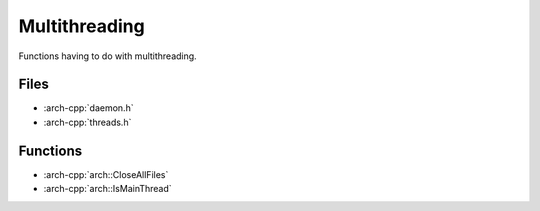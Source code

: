 .. _multithreading:

**************
Multithreading
**************

Functions having to do with multithreading.

.. _multithreading/files:

Files
~~~~~

* :arch-cpp:`daemon.h`
* :arch-cpp:`threads.h`

.. _multithreading/functions:

Functions
~~~~~~~~~

* :arch-cpp:`arch::CloseAllFiles`
* :arch-cpp:`arch::IsMainThread`
